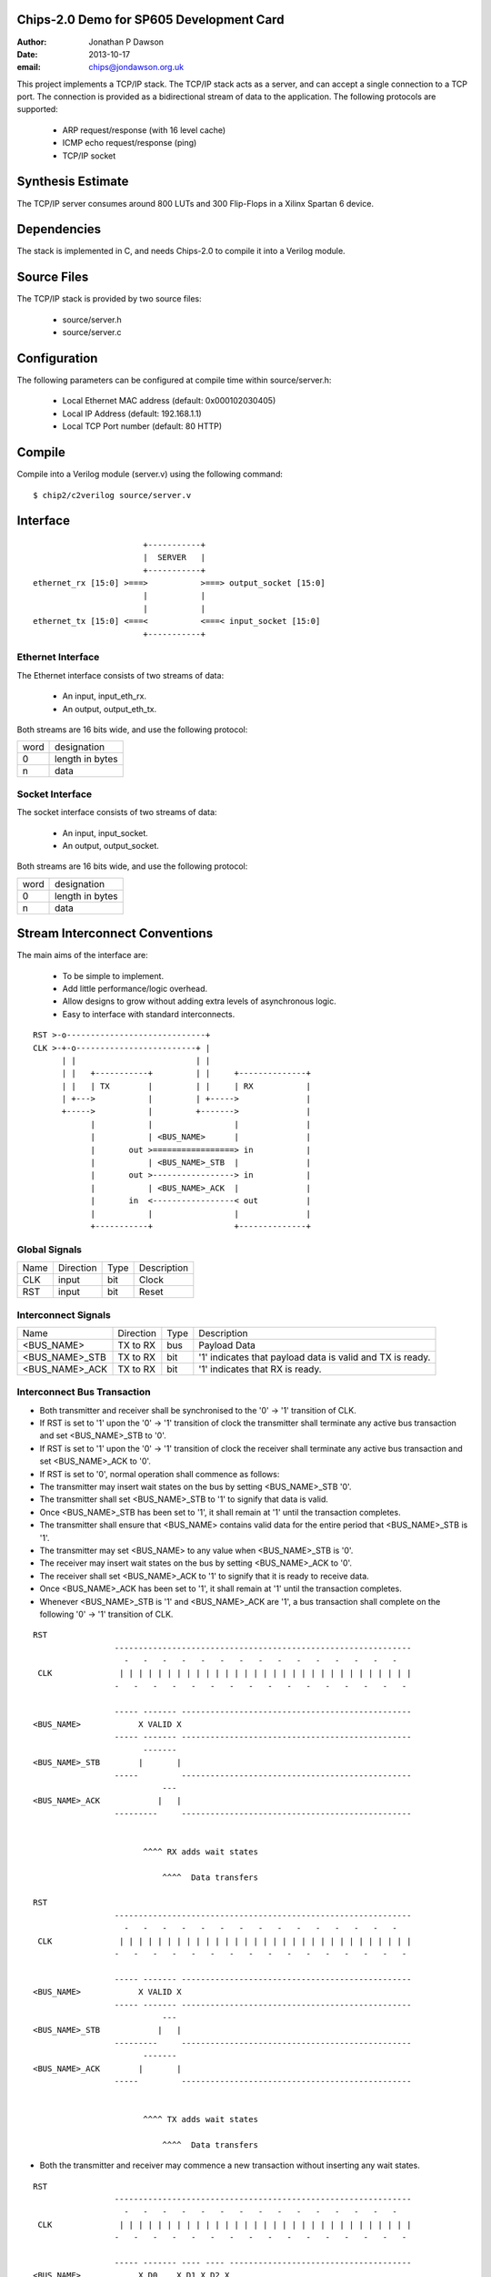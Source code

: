 Chips-2.0 Demo for SP605 Development Card
=========================================

:Author: Jonathan P Dawson
:Date: 2013-10-17
:email: chips@jondawson.org.uk

This project implements a TCP/IP stack. The TCP/IP stack acts as a server, and
can accept a single connection to a TCP port. The connection is provided as a
bidirectional stream of data to the application. The following protocols are supported:

        + ARP request/response (with 16 level cache)
        + ICMP echo request/response (ping)
        + TCP/IP socket

Synthesis Estimate
==================

The TCP/IP server consumes around 800 LUTs and 300 Flip-Flops in a Xilinx Spartan 6 device.


Dependencies
============

The stack is implemented in C, and needs Chips-2.0 to compile it into a Verilog
module.

Source Files
============

The TCP/IP stack is provided by two source files:

        + source/server.h
        + source/server.c

Configuration
=============

The following parameters can be configured at compile time within source/server.h:

        + Local Ethernet MAC address (default: 0x000102030405)
        + Local IP Address (default: 192.168.1.1)
        + Local TCP Port number (default: 80 HTTP)

Compile 
=======

Compile into a Verilog module (server.v) using the following command::

        $ chip2/c2verilog source/server.v

Interface
=========

::

                             +-----------+
                             |  SERVER   |
                             +-----------+
      ethernet_rx [15:0] >===>           >===> output_socket [15:0]
                             |           |
                             |           |
      ethernet_tx [15:0] <===<           <===< input_socket [15:0]
                             +-----------+


Ethernet Interface
------------------

The Ethernet interface consists of two streams of data:

        + An input, input_eth_rx.
        + An output, output_eth_tx.

Both streams are 16 bits wide, and use the following protocol:


+------+-----------------+
| word |   designation   |
+------+-----------------+
|  0   | length in bytes |
+------+-----------------+
|  n   |       data      |
+------+-----------------+


Socket Interface
----------------

The socket interface consists of two streams of data:

        + An input, input_socket.
        + An output, output_socket.

Both streams are 16 bits wide, and use the following protocol:


+------+-----------------+
| word |   designation   |
+------+-----------------+
|  0   | length in bytes |
+------+-----------------+
|  n   |       data      |
+------+-----------------+


Stream Interconnect Conventions
===============================
 
The main aims of the interface are:

  - To be simple to implement.
  - Add little performance/logic overhead.
  - Allow designs to grow without adding extra levels of asynchronous logic.
  - Easy to interface with standard interconnects.
 
::
 
  RST >-o-----------------------------+
  CLK >-+-o-------------------------+ |
        | |                         | |
        | |   +-----------+         | |     +--------------+
        | |   | TX        |         | |     | RX           |
        | +--->           |         | +----->              |
        +----->           |         +------->              |
              |           |                 |              |
              |           | <BUS_NAME>      |              |
              |       out >=================> in           |
              |           | <BUS_NAME>_STB  |              |
              |       out >-----------------> in           |
              |           | <BUS_NAME>_ACK  |              |
              |       in  <-----------------< out          |
              |           |                 |              |
              +-----------+                 +--------------+
 
Global Signals
--------------
 


+------+-----------+------+-------------+
| Name | Direction | Type | Description |
+------+-----------+------+-------------+
| CLK  |   input   | bit  |    Clock    |
+------+-----------+------+-------------+
| RST  |   input   | bit  |    Reset    |
+------+-----------+------+-------------+


 
Interconnect Signals
--------------------
 


+----------------+-----------+------+-----------------------------------------------------------+
|      Name      | Direction | Type |                        Description                        |
+----------------+-----------+------+-----------------------------------------------------------+
|   <BUS_NAME>   |  TX to RX | bus  |                        Payload Data                       |
+----------------+-----------+------+-----------------------------------------------------------+
| <BUS_NAME>_STB |  TX to RX | bit  | '1' indicates that payload data is valid and TX is ready. |
+----------------+-----------+------+-----------------------------------------------------------+
| <BUS_NAME>_ACK |  TX to RX | bit  |              '1' indicates that RX is ready.              |
+----------------+-----------+------+-----------------------------------------------------------+


 
Interconnect Bus Transaction
----------------------------
 
- Both transmitter and receiver shall be synchronised to the '0' -> '1' transition of CLK.
- If RST is set to '1' upon the '0' -> '1' transition of clock the transmitter shall terminate any active bus transaction and set <BUS_NAME>_STB to '0'.
- If RST is set to '1' upon the '0' -> '1' transition of clock the receiver shall terminate any active bus transaction and set <BUS_NAME>_ACK to '0'.
- If RST is set to '0', normal operation shall commence as follows:
- The transmitter may insert wait states on the bus by setting <BUS_NAME>_STB '0'.
- The transmitter shall set <BUS_NAME>_STB to '1' to signify that data is valid.
- Once <BUS_NAME>_STB has been set to '1', it shall remain at '1' until the transaction completes.
- The transmitter shall ensure that <BUS_NAME> contains valid data for the entire period that <BUS_NAME>_STB is '1'.
- The transmitter may set <BUS_NAME> to any value when <BUS_NAME>_STB is '0'.
- The receiver may insert wait states on the bus by setting <BUS_NAME>_ACK to '0'.
- The receiver shall set <BUS_NAME>_ACK to '1' to signify that it is ready to receive data.
- Once <BUS_NAME>_ACK has been set to '1', it shall remain at '1' until the transaction completes.
- Whenever <BUS_NAME>_STB is '1' and <BUS_NAME>_ACK are '1', a bus transaction shall complete on the following '0' -> '1' transition of CLK.
 
::
 
        RST                                                                           
                         --------------------------------------------------------------
                           -   -   -   -   -   -   -   -   -   -   -   -   -   -   -  
         CLK              | | | | | | | | | | | | | | | | | | | | | | | | | | | | | | |
                         -   -   -   -   -   -   -   -   -   -   -   -   -   -   -   -
         
                         ----- ------- ------------------------------------------------
        <BUS_NAME>            X VALID X
                         ----- ------- ------------------------------------------------
                               -------
        <BUS_NAME>_STB        |       |                                               
                         -----         ------------------------------------------------
                                   ---
        <BUS_NAME>_ACK            |   |                                                
                         ---------     ------------------------------------------------
         
         
                               ^^^^ RX adds wait states
         
                                   ^^^^  Data transfers
         
        RST                                                                          
                         --------------------------------------------------------------
                           -   -   -   -   -   -   -   -   -   -   -   -   -   -   -  
         CLK              | | | | | | | | | | | | | | | | | | | | | | | | | | | | | | |
                         -   -   -   -   -   -   -   -   -   -   -   -   -   -   -   -
         
                         ----- ------- ------------------------------------------------
        <BUS_NAME>            X VALID X
                         ----- ------- ------------------------------------------------
                                   ---
        <BUS_NAME>_STB            |   |                                               
                         ---------     ------------------------------------------------
                               -------
        <BUS_NAME>_ACK        |       |                                                
                         -----         ------------------------------------------------
         
         
                               ^^^^ TX adds wait states
         
                                   ^^^^  Data transfers

..
 
- Both the transmitter and receiver may commence a new transaction without inserting any wait states.
 
::

        RST                                                                          
                         --------------------------------------------------------------
                           -   -   -   -   -   -   -   -   -   -   -   -   -   -   -  
         CLK              | | | | | | | | | | | | | | | | | | | | | | | | | | | | | | |
                         -   -   -   -   -   -   -   -   -   -   -   -   -   -   -   -
         
                         ----- ------- ---- ---- --------------------------------------
        <BUS_NAME>            X D0    X D1 X D2 X
                         ----- ------- ---- ---- --------------------------------------
                                   -------------
        <BUS_NAME>_STB            |             |                                     
                         ---------               --------------------------------------
                               -----------------
        <BUS_NAME>_ACK        |                 |                                      
                         -----                   --------------------------------------
         
                                ^^^^ TX adds wait states
         
                                     ^^^^  Data transfers
         
                                         ^^^^ STB and ACK needn't return to 0 between data words

..
 
 
- The receiver may delay a transaction by inserting wait states until the transmitter indicates that data is available.
 
- The transmitter shall not delay a transaction by inserting wait states until the receiver is ready to accept data.
 
- Deadlock would occur if both the transmitter and receiver delayed a transaction until the other was ready.
